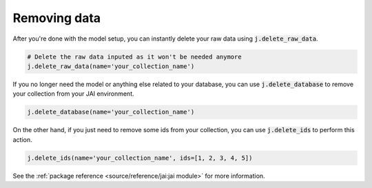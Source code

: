 #############
Removing data
#############

After you're done with the model setup, you can instantly delete your raw data using 
:code:`j.delete_raw_data`.

.. code-block:: python

    # Delete the raw data inputed as it won't be needed anymore
    j.delete_raw_data(name='your_collection_name')

If you no longer need the model or anything else related to your database, you can use 
:code:`j.delete_database` to remove your collection from your JAI environment.

.. code-block:: python 
    
    j.delete_database(name='your_collection_name')

On the other hand, if you just need to remove some ids from your collection, you can use 
:code:`j.delete_ids` to perform this action.

.. code-block:: python

    j.delete_ids(name='your_collection_name', ids=[1, 2, 3, 4, 5])

See the :ref:`package reference <source/reference/jai:jai module>` for more information.